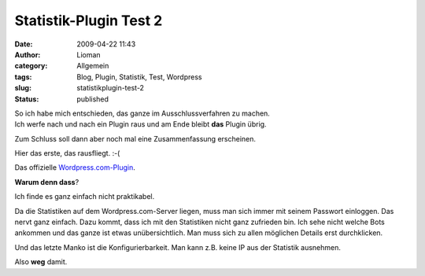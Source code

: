 Statistik-Plugin Test 2
#######################
:date: 2009-04-22 11:43
:author: Lioman
:category: Allgemein
:tags: Blog, Plugin, Statistik, Test, Wordpress
:slug: statistikplugin-test-2
:status: published

| So ich habe mich entschieden, das ganze im Ausschlussverfahren zu
  machen.
| Ich werfe nach und nach ein Plugin raus und am Ende bleibt **das**
  Plugin übrig.

Zum Schluss soll dann aber noch mal eine Zusammenfassung erscheinen.

Hier das erste, das rausfliegt. :-(

Das offizielle
`Wordpress.com-Plugin <http://wordpress.org/extend/plugins/stats/>`__.

**Warum denn dass**?

Ich finde es ganz einfach nicht praktikabel.

Da die Statistiken auf dem Wordpress.com-Server liegen, muss man sich
immer mit seinem Passwort einloggen. Das nervt ganz einfach. Dazu kommt,
dass ich mit den Statistiken nicht ganz zufrieden bin. Ich sehe nicht
welche Bots ankommen und das ganze ist etwas unübersichtlich. Man muss
sich zu allen möglichen Details erst durchklicken.

Und das letzte Manko ist die Konfigurierbarkeit. Man kann z.B. keine IP
aus der Statistik ausnehmen.

Also **weg** damit.
